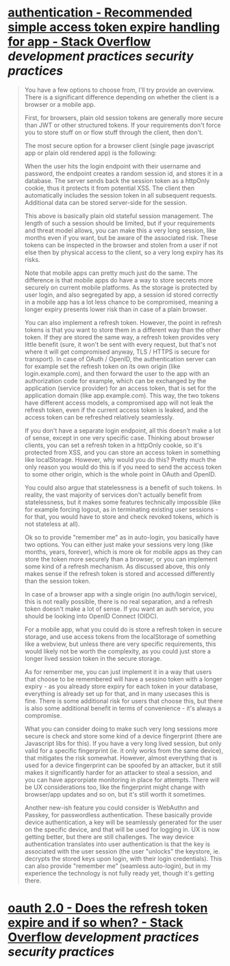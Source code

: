 * [[https://stackoverflow.com/questions/74541484/recommended-simple-access-token-expire-handling-for-app][authentication - Recommended simple access token expire handling for app - Stack Overflow]] [[development practices]] [[security practices]] 
#+BEGIN_QUOTE
You have a few options to choose from, I'll try provide an overview. There is a significant difference depending on whether the client is a browser or a mobile app.

First, for browsers, plain old session tokens are generally more secure than JWT or other structured tokens. If your requirements don't force you to store stuff on or flow stuff through the client, then don't.

The most secure option for a browser client (single page javascript app or plain old rendered app) is the following:

    When the user hits the login endpoint with their username and password, the endpoint creates a random session id, and stores it in a database.
    The server sends back the session token as a httpOnly cookie, thus it protects it from potential XSS.
    The client then automatically includes the session token in all subsequent requests.
    Additional data can be stored server-side for the session.

This above is basically plain old stateful session management. The length of such a session should be limited, but if your requirements and threat model allows, you can make this a very long session, like months even if you want, but be aware of the associated risk. These tokens can be inspected in the browser and stolen from a user if not else then by physical access to the client, so a very long expiry has its risks.

Note that mobile apps can pretty much just do the same. The difference is that mobile apps do have a way to store secrets more securely on current mobile platforms. As the storage is protected by user login, and also segregated by app, a session id stored correctly in a mobile app has a lot less chance to be compromised, meaning a longer expiry presents lower risk than in case of a plain browser.

You can also implement a refresh token. However, the point in refresh tokens is that you want to store them in a different way than the other token. If they are stored the same way, a refresh token provides very little benefit (sure, it won't be sent with every request, but that's not where it will get compromised anyway, TLS / HTTPS is secure for transport). In case of OAuth / OpenID, the authentication server can for example set the refresh token on its own origin (like login.example.com), and then forward the user to the app with an authorization code for example, which can be exchanged by the application (service provider) for an access token, that is set for the application domain (like app.example.com). This way, the two tokens have different access models, a compromised app will not leak the refresh token, even if the current access token is leaked, and the access token can be refreshed relatively seamlessly.

If you don't have a separate login endpoint, all this doesn't make a lot of sense, except in one very specific case. Thinking about browser clients, you can set a refresh token in a httpOnly cookie, so it's protected from XSS, and you can store an access token in something like localStorage. However, why would you do this? Pretty much the only reason you would do this is if you need to send the access token to some other origin, which is the whole point in OAuth and OpenID.

You could also argue that statelessness is a benefit of such tokens. In reality, the vast majority of services don't actually benefit from statelessness, but it makes some features technically impossible (like for example forcing logout, as in terminating existing user sessions - for that, you would have to store and check revoked tokens, which is not stateless at all).

Ok so to provide "remember me" as in auto-login, you basically have two options. You can either just make your sessions very long (like months, years, forever), which is more ok for mobile apps as they can store the token more securely than a browser, or you can implement some kind of a refresh mechanism. As discussed above, this only makes sense if the refresh token is stored and accessed differently than the session token.

In case of a browser app with a single origin (no auth/login service), this is not really possible, there is no real separation, and a refresh token doesn't make a lot of sense. If you want an auth service, you should be looking into OpenID Connect (OIDC).

For a mobile app, what you could do is store a refresh token in secure storage, and use access tokens from the localStorage of something like a webview, but unless there are very specific requirements, this would likely not be worth the complexity, as you could just store a longer lived session token in the secure storage.

As for remember me, you can just implement it in a way that users that choose to be remembered will have a sessino token with a longer expiry - as you already store expiry for each token in your database, everything is already set up for that, and in many usecases this is fine. There is some additional risk for users that choose this, but there is also some additional benefit in terms of convenience - it's always a compromise.

What you can consider doing to make such very long sessions more secure is check and store some kind of a device fingerprint (there are Javascript libs for this). If you have a very long lived session, but only valid for a specific fingerprint (ie. it only works from the same device), that mitigates the risk somewhat. However, almost everything that is used for a device fingerprint can be spoofed by an attacker, but it still makes it significantly harder for an attacker to steal a session, and you can have approrpiate monitoring in place for attempts. There will be UX considerations too, like the fingerprint might change with browser/app updates and so on, but it's still worth it sometimes.

Another new-ish feature you could consider is WebAuthn and Passkey, for passwordless authentication. These basically provide device authentication, a key will be seamlessly generated for the user on the specific device, and that will be used for logging in. UX is now getting better, but there are still challenges. The way device authentication translates into user authentication is that the key is associated with the user session (the user "unlocks" the keystore, ie. decrypts the stored keys upon login, with their login credentials). This can also provide "remember me" (seamless auto-login), but in my experience the technology is not fully ready yet, though it's getting there.
#+END_QUOTE
* [[https://stackoverflow.com/questions/40555855/does-the-refresh-token-expire-and-if-so-when][oauth 2.0 - Does the refresh token expire and if so when? - Stack Overflow]] [[development practices]] [[security practices]]